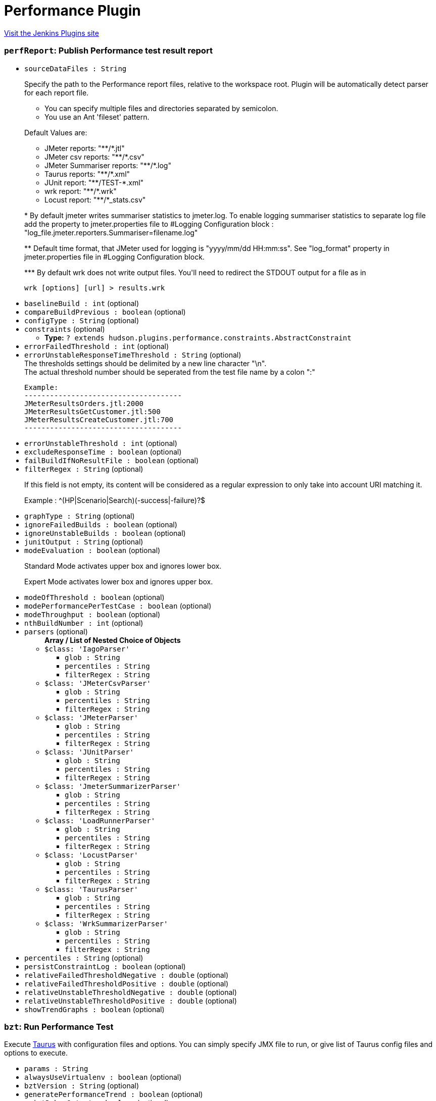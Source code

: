 = Performance Plugin
:page-layout: pipelinesteps

:notitle:
:description:
:author:
:email: jenkinsci-users@googlegroups.com
:sectanchors:
:toc: left
:compat-mode!:


++++
<a href="https://plugins.jenkins.io/performance">Visit the Jenkins Plugins site</a>
++++


=== `perfReport`: Publish Performance test result report
++++
<ul><li><code>sourceDataFiles : String</code>
<div><div>
 <p>Specify the path to the Performance report files, relative to the <a rel="nofollow">workspace root</a>. Plugin will be automatically detect parser for each report file.</p>
 <ul>
  <li>You can specify multiple files and directories separated by semicolon.</li>
  <li>You use an Ant 'fileset' pattern.</li>
 </ul>
 <p>Default Values are:</p>
 <ul>
  <li>JMeter reports: "**/*.jtl"</li>
  <li>JMeter csv reports: "**/*.csv"</li>
  <li>JMeter Summariser reports: "**/*.log"</li>
  <li>Taurus reports: "**/*.xml"</li>
  <li>JUnit report: "**/TEST-*.xml"</li>
  <li>wrk report: "**/*.wrk"</li>
  <li>Locust report: "**/*_stats.csv"</li>
 </ul>
 <p>* By default jmeter writes summariser statistics to jmeter.log. To enable logging summariser statistics to separate log file add the property to jmeter.properties file to #Logging Configuration block : "log_file.jmeter.reporters.Summariser=filename.log"</p>
 <p>** Default time format, that JMeter used for logging is "yyyy/mm/dd HH:mm:ss". See "log_format" property in jmeter.properties file in #Logging Configuration block.</p>
 <p>*** By default wrk does not write output files. You'll need to redirect the STDOUT output for a file as in</p>
 <pre>wrk [options] [url] &gt; results.wrk</pre>
</div></div>

</li>
<li><code>baselineBuild : int</code> (optional)
</li>
<li><code>compareBuildPrevious : boolean</code> (optional)
</li>
<li><code>configType : String</code> (optional)
</li>
<li><code>constraints</code> (optional)
<ul><li><b>Type:</b> <code>? extends hudson.plugins.performance.constraints.AbstractConstraint</code></li>
</ul></li>
<li><code>errorFailedThreshold : int</code> (optional)
</li>
<li><code>errorUnstableResponseTimeThreshold : String</code> (optional)
<div><div>
 The thresholds settings should be delimited by a new line character "\n".
</div>
<div>
 The actual threshold number should be seperated from the test file name by a colon ":"
</div>
<pre>Example:
-------------------------------------
JMeterResultsOrders.jtl:2000
JMeterResultsGetCustomer.jtl:500
JMeterResultsCreateCustomer.jtl:700
-------------------------------------
</pre></div>

</li>
<li><code>errorUnstableThreshold : int</code> (optional)
</li>
<li><code>excludeResponseTime : boolean</code> (optional)
</li>
<li><code>failBuildIfNoResultFile : boolean</code> (optional)
</li>
<li><code>filterRegex : String</code> (optional)
<div><div>
 <p>If this field is not empty, its content will be considered as a regular expression to only take into account URI matching it.</p>
 <p>Example : ^(HP|Scenario|Search)(-success|-failure)?$</p>
</div></div>

</li>
<li><code>graphType : String</code> (optional)
</li>
<li><code>ignoreFailedBuilds : boolean</code> (optional)
</li>
<li><code>ignoreUnstableBuilds : boolean</code> (optional)
</li>
<li><code>junitOutput : String</code> (optional)
</li>
<li><code>modeEvaluation : boolean</code> (optional)
<div><div>
 <p>Standard Mode activates upper box and ignores lower box.</p>
 <p>Expert Mode activates lower box and ignores upper box.</p>
</div></div>

</li>
<li><code>modeOfThreshold : boolean</code> (optional)
</li>
<li><code>modePerformancePerTestCase : boolean</code> (optional)
</li>
<li><code>modeThroughput : boolean</code> (optional)
</li>
<li><code>nthBuildNumber : int</code> (optional)
</li>
<li><code>parsers</code> (optional)
<ul><b>Array / List of Nested Choice of Objects</b>
<li><code>$class: 'IagoParser'</code><div>
<ul><li><code>glob : String</code>
</li>
<li><code>percentiles : String</code>
</li>
<li><code>filterRegex : String</code>
</li>
</ul></div></li>
<li><code>$class: 'JMeterCsvParser'</code><div>
<ul><li><code>glob : String</code>
</li>
<li><code>percentiles : String</code>
</li>
<li><code>filterRegex : String</code>
</li>
</ul></div></li>
<li><code>$class: 'JMeterParser'</code><div>
<ul><li><code>glob : String</code>
</li>
<li><code>percentiles : String</code>
</li>
<li><code>filterRegex : String</code>
</li>
</ul></div></li>
<li><code>$class: 'JUnitParser'</code><div>
<ul><li><code>glob : String</code>
</li>
<li><code>percentiles : String</code>
</li>
<li><code>filterRegex : String</code>
</li>
</ul></div></li>
<li><code>$class: 'JmeterSummarizerParser'</code><div>
<ul><li><code>glob : String</code>
</li>
<li><code>percentiles : String</code>
</li>
<li><code>filterRegex : String</code>
</li>
</ul></div></li>
<li><code>$class: 'LoadRunnerParser'</code><div>
<ul><li><code>glob : String</code>
</li>
<li><code>percentiles : String</code>
</li>
<li><code>filterRegex : String</code>
</li>
</ul></div></li>
<li><code>$class: 'LocustParser'</code><div>
<ul><li><code>glob : String</code>
</li>
<li><code>percentiles : String</code>
</li>
<li><code>filterRegex : String</code>
</li>
</ul></div></li>
<li><code>$class: 'TaurusParser'</code><div>
<ul><li><code>glob : String</code>
</li>
<li><code>percentiles : String</code>
</li>
<li><code>filterRegex : String</code>
</li>
</ul></div></li>
<li><code>$class: 'WrkSummarizerParser'</code><div>
<ul><li><code>glob : String</code>
</li>
<li><code>percentiles : String</code>
</li>
<li><code>filterRegex : String</code>
</li>
</ul></div></li>
</ul></li>
<li><code>percentiles : String</code> (optional)
</li>
<li><code>persistConstraintLog : boolean</code> (optional)
</li>
<li><code>relativeFailedThresholdNegative : double</code> (optional)
</li>
<li><code>relativeFailedThresholdPositive : double</code> (optional)
</li>
<li><code>relativeUnstableThresholdNegative : double</code> (optional)
</li>
<li><code>relativeUnstableThresholdPositive : double</code> (optional)
</li>
<li><code>showTrendGraphs : boolean</code> (optional)
</li>
</ul>


++++
=== `bzt`: Run Performance Test
++++
<div><div>
 Execute <a href="http://gettaurus.org/?utm_source=jenkins&amp;utm_medium=link&amp;utm_campaign=build_step_help" rel="nofollow">Taurus</a> with configuration files and options. You can simply specify JMX file to run, or give list of Taurus config files and options to execute.
</div></div>
<ul><li><code>params : String</code>
</li>
<li><code>alwaysUseVirtualenv : boolean</code> (optional)
</li>
<li><code>bztVersion : String</code> (optional)
</li>
<li><code>generatePerformanceTrend : boolean</code> (optional)
</li>
<li><code>printDebugOutput : boolean</code> (optional)
</li>
<li><code>useBztExitCode : boolean</code> (optional)
</li>
<li><code>useSystemSitePackages : boolean</code> (optional)
</li>
<li><code>virtualEnvCommand : String</code> (optional)
</li>
<li><code>workingDirectory : String</code> (optional)
</li>
<li><code>workspace : String</code> (optional)
</li>
</ul>


++++
